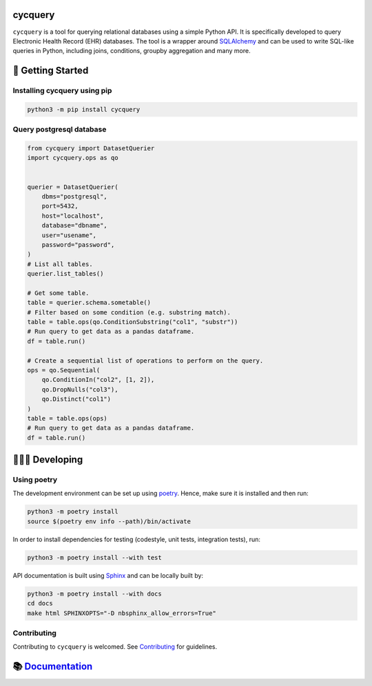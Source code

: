 cycquery
========

|PyPI| |PyPI - Python Version| |code checks| |integration tests| |docs| |codecov| |license|

``cycquery`` is a tool for querying relational databases using a simple Python API. It is specifically developed to query Electronic Health Record (EHR) databases. The tool is a wrapper around `SQLAlchemy <https://www.sqlalchemy.org/>`__ and can be used to write SQL-like queries in Python, including joins, conditions, groupby aggregation and many more.

🐣 Getting Started
==================

Installing cycquery using pip
-----------------------------

.. code:: bash

   python3 -m pip install cycquery

Query postgresql database
-------------------------

.. code:: python

   from cycquery import DatasetQuerier
   import cycquery.ops as qo


   querier = DatasetQuerier(
       dbms="postgresql",
       port=5432,
       host="localhost",
       database="dbname",
       user="usename",
       password="password",
   )
   # List all tables.
   querier.list_tables()

   # Get some table.
   table = querier.schema.sometable()
   # Filter based on some condition (e.g. substring match).
   table = table.ops(qo.ConditionSubstring("col1", "substr"))
   # Run query to get data as a pandas dataframe.
   df = table.run()

   # Create a sequential list of operations to perform on the query.
   ops = qo.Sequential(
       qo.ConditionIn("col2", [1, 2]),
       qo.DropNulls("col3"),
       qo.Distinct("col1")
   )
   table = table.ops(ops)
   # Run query to get data as a pandas dataframe.
   df = table.run()

🧑🏿‍💻 Developing
=======================

Using poetry
------------

The development environment can be set up using `poetry <https://python-poetry.org/docs/#installation>`__. Hence, make sure it is installed and then run:

.. code:: bash

   python3 -m poetry install
   source $(poetry env info --path)/bin/activate

In order to install dependencies for testing (codestyle, unit tests, integration tests), run:

.. code:: bash

   python3 -m poetry install --with test

API documentation is built using `Sphinx <https://www.sphinx-doc.org/en/master/>`__ and can be locally built by:

.. code:: bash

   python3 -m poetry install --with docs
   cd docs
   make html SPHINXOPTS="-D nbsphinx_allow_errors=True"

Contributing
------------

Contributing to ``cycquery`` is welcomed. See `Contributing <https://vectorinstitute.github.io/cycquery/api/contributing.html>`__ for guidelines.

📚 `Documentation <https://vectorinstitute.github.io/cycquery/>`__
==================================================================

.. |PyPI| image:: https://img.shields.io/pypi/v/cycquery
   :target: https://pypi.org/project/cycquery
.. |PyPI - Python Version| image:: https://img.shields.io/pypi/pyversions/cycquery
.. |code checks| image:: https://github.com/VectorInstitute/cycquery/actions/workflows/code_checks.yml/badge.svg
   :target: https://github.com/VectorInstitute/cycquery/actions/workflows/code_checks.yml
.. |integration tests| image:: https://github.com/VectorInstitute/cycquery/actions/workflows/integration_tests.yml/badge.svg
   :target: https://github.com/VectorInstitute/cycquery/actions/workflows/integration_tests.yml
.. |docs| image:: https://github.com/VectorInstitute/cycquery/actions/workflows/docs_deploy.yml/badge.svg
   :target: https://github.com/VectorInstitute/cycquery/actions/workflows/docs_deploy.yml
.. |codecov| image:: https://codecov.io/gh/VectorInstitute/cycquery/branch/main/graph/badge.svg
   :target: https://codecov.io/gh/VectorInstitute/cycquery
.. |license| image:: https://img.shields.io/github/license/VectorInstitute/cycquery.svg
   :target: https://github.com/VectorInstitute/cycquery/blob/main/LICENSE
